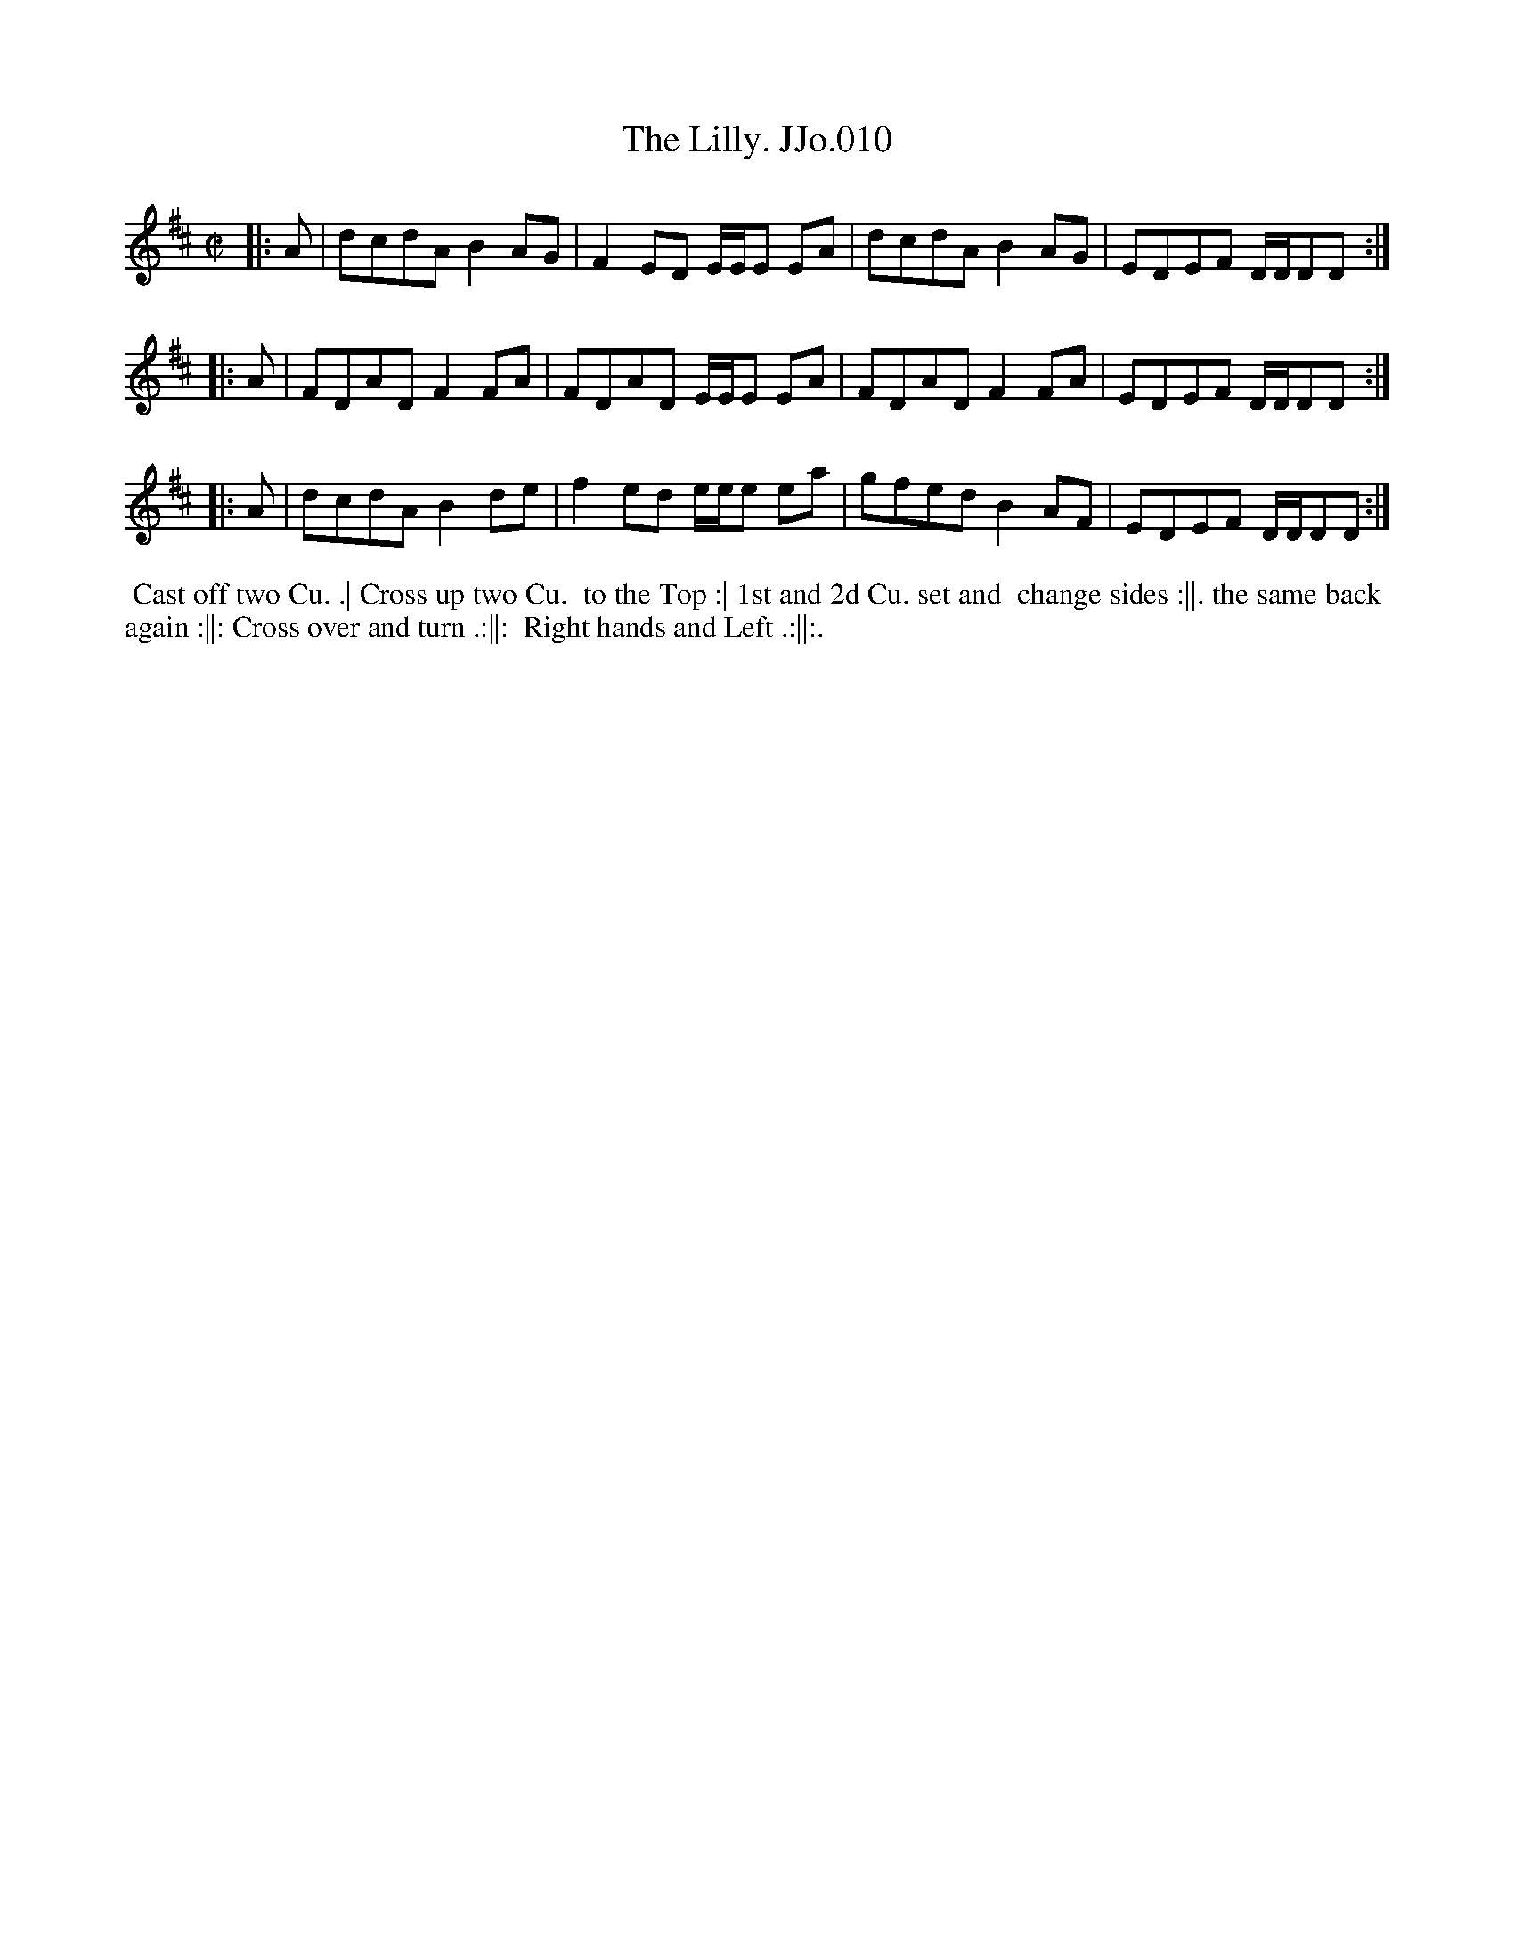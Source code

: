 X:10
T:Lilly. JJo.010, The
B:J.Johnson Choice Collection Vol 8 1758
Z:vmp.Simon Wilson 2013 www.village-music-project.org.uk
Z:Dance added by John Chambers 2017
M:C|
L:1/8
%Q:1/2=90
K:D
|: A | dcdAB2AG | F2ED E/E/E EA | dcdAB2AG | EDEF D/D/DD :|
|: A | FDADF2FA | FDAD E/E/E EA | FDADF2FA | EDEF D/D/DD :|
|: A | dcdAB2de | f2ed e/e/e ea | gfedB2AF | EDEF D/D/DD :|
%%begintext align
%% Cast off two Cu. .| Cross up two Cu.
%% to the Top :| 1st and 2d Cu. set and
%% change sides :||. the same back
%% again :||: Cross over and turn .:||:
%% Right hands and Left .:||:.
%%endtext
